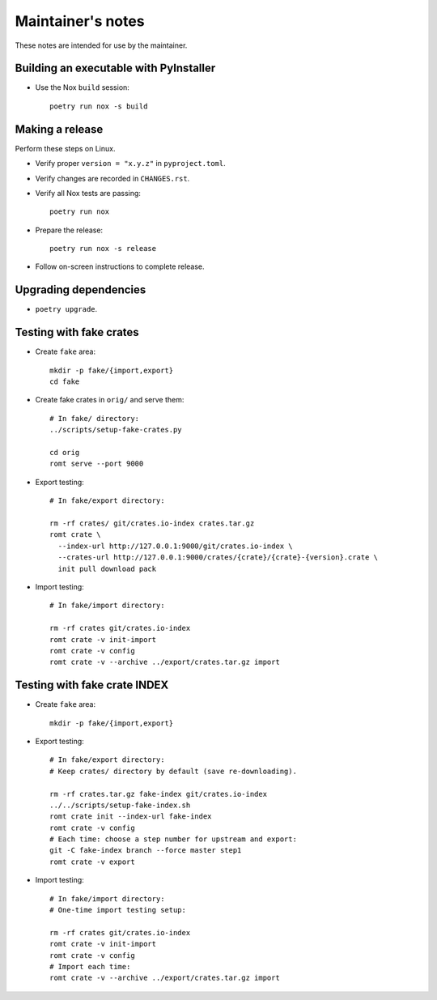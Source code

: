 ******************
Maintainer's notes
******************

These notes are intended for use by the maintainer.

Building an executable with PyInstaller
=======================================

- Use the Nox ``build`` session::

    poetry run nox -s build

Making a release
================

Perform these steps on Linux.

- Verify proper ``version = "x.y.z"`` in ``pyproject.toml``.

- Verify changes are recorded in ``CHANGES.rst``.

- Verify all Nox tests are passing::

    poetry run nox

- Prepare the release::

    poetry run nox -s release

- Follow on-screen instructions to complete release.

Upgrading dependencies
======================

- ``poetry upgrade``.

Testing with fake crates
========================

- Create ``fake`` area::

    mkdir -p fake/{import,export}
    cd fake

- Create fake crates in ``orig/`` and serve them::

    # In fake/ directory:
    ../scripts/setup-fake-crates.py

    cd orig
    romt serve --port 9000

- Export testing::

    # In fake/export directory:

    rm -rf crates/ git/crates.io-index crates.tar.gz
    romt crate \
      --index-url http://127.0.0.1:9000/git/crates.io-index \
      --crates-url http://127.0.0.1:9000/crates/{crate}/{crate}-{version}.crate \
      init pull download pack

- Import testing::

    # In fake/import directory:

    rm -rf crates git/crates.io-index
    romt crate -v init-import
    romt crate -v config
    romt crate -v --archive ../export/crates.tar.gz import

Testing with fake crate INDEX
=============================

- Create ``fake`` area::

    mkdir -p fake/{import,export}

- Export testing::

    # In fake/export directory:
    # Keep crates/ directory by default (save re-downloading).

    rm -rf crates.tar.gz fake-index git/crates.io-index
    ../../scripts/setup-fake-index.sh
    romt crate init --index-url fake-index
    romt crate -v config
    # Each time: choose a step number for upstream and export:
    git -C fake-index branch --force master step1
    romt crate -v export

- Import testing::

    # In fake/import directory:
    # One-time import testing setup:

    rm -rf crates git/crates.io-index
    romt crate -v init-import
    romt crate -v config
    # Import each time:
    romt crate -v --archive ../export/crates.tar.gz import
